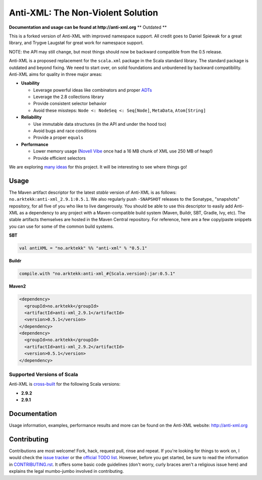 ==================================
Anti-XML: The Non-Violent Solution
==================================

**Documentation and usage can be found at http://anti-xml.org**
** Outdated **

This is a forked version of Anti-XML with improved namespace support.
All credit goes to Daniel Spiewak for a great library, and
Trygve Laugstøl for great work for namespace support.

NOTE: the API may still change, but most things should now be backward
compatible from the 0.5 release.

Anti-XML is a proposed replacement for the ``scala.xml`` package in
the Scala standard library. The standard package is outdated and
beyond fixing. We need to start over, on solid foundations and
unburdened by backward compatibility. Anti-XML aims for quality in
three major areas:

* **Usability**

  * Leverage powerful ideas like combinators and proper ADTs_
  * Leverage the 2.8 collections library
  * Provide consistent selector behavior
  * Avoid these missteps: ``Node <: NodeSeq <: Seq[Node]``,
    ``MetaData``, ``Atom[String]``

* **Reliability**

  * Use immutable data structures (in the API and under the hood too)
  * Avoid bugs and race conditions
  * Provide a proper ``equals``
  
* **Performance**

  * Lower memory usage (`Novell Vibe`_ once had a 16 MB chunk of XML
    use 250 MB of heap!)
  * Provide efficient selectors

We are exploring `many ideas`_ for this project. It will be
interesting to see where things go!

.. _ADTs: http://en.wikipedia.org/wiki/Algebraic_data_type
.. _many ideas: https://github.com/djspiewak/anti-xml/issues
.. _Novell Vibe: http://vibe.novell.com


Usage
=====

The Maven artifact descriptor for the latest *stable* version of
Anti-XML is as follows: ``no.arktekk:anti-xml_2.9.1:0.5.1``.  We also regularly
push ``-SNAPSHOT`` releases to the Sonatype_ "snapshots" repository, for all
five of you who like to live dangerously.  You should be able to use this
descriptor to easily add Anti-XML as a dependency to any project with a
Maven-compatible build system (Maven, Buildr, SBT, Gradle, Ivy, etc). The stable
artifacts themselves are hosted in the Maven Central repository.  For
reference, here are a few copy/paste snippets you can use for some of the common
build systems.

**SBT**

.. code-block:: scala
  
    val antiXML = "no.arktekk" %% "anti-xml" % "0.5.1"
  
**Buildr**

.. code-block:: ruby
  
    compile.with "no.arktekk:anti-xml_#{Scala.version}:jar:0.5.1"
  
**Maven2**

.. code-block:: xml
  
    <dependency>
      <groupId>no.arktekk</groupId>
      <artifactId>anti-xml_2.9.1</artifactId>
      <version>0.5.1</version>
    </dependency>
    <dependency>
      <groupId>no.arktekk</groupId>
      <artifactId>anti-xml_2.9.2</artifactId>
      <version>0.5.1</version>
    </dependency>
   
  
Supported Versions of Scala
---------------------------

Anti-XML is cross-built_ for the following Scala versions:

* **2.9.2**
* **2.9.1**

.. _cross-built: http://www.scala-sbt.org/release/docs/Detailed-Topics/Cross-Build.html
.. _Specs2: http://etorreborre.github.com/specs2/
.. _ScalaCheck: http://code.google.com/p/scalacheck/


Documentation
=============

Usage information, examples, performance results and more can be found on the
Anti-XML website: http://anti-xml.org


Contributing
============

Contributions are most welcome!  Fork, hack, request pull, rinse and repeat.  If
you're looking for things to work on, I would check the `issue tracker`_ or the
`official TODO list`_.  However, before you get started, be sure to read the
information in CONTRIBUTING.rst_.  It offers some basic code guidelines (don't
worry, curly braces aren't a religious issue here) and explains the legal
mumbo-jumbo involved in contributing.

.. _issue tracker:
.. _official TODO list: https://github.com/djspiewak/anti-xml/issues
.. _CONTRIBUTING.rst: anti-xml/tree/master/CONTRIBUTING.rst
